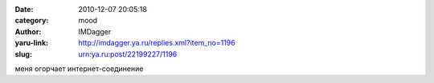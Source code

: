 

:date: 2010-12-07 20:05:18
:category: mood
:author: IMDagger
:yaru-link: http://imdagger.ya.ru/replies.xml?item_no=1196
:slug: urn:ya.ru:post/22199227/1196

меня огорчает интернет-соединение

